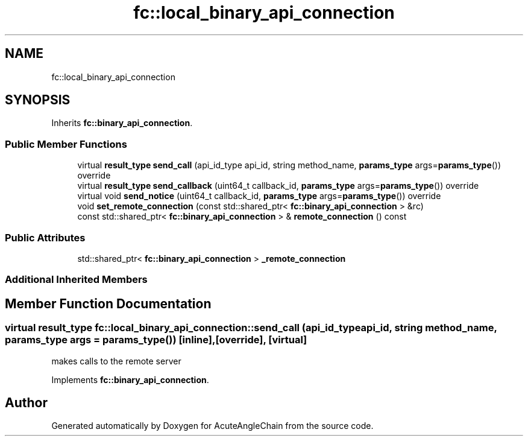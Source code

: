 .TH "fc::local_binary_api_connection" 3 "Sun Jun 3 2018" "AcuteAngleChain" \" -*- nroff -*-
.ad l
.nh
.SH NAME
fc::local_binary_api_connection
.SH SYNOPSIS
.br
.PP
.PP
Inherits \fBfc::binary_api_connection\fP\&.
.SS "Public Member Functions"

.in +1c
.ti -1c
.RI "virtual \fBresult_type\fP \fBsend_call\fP (api_id_type api_id, string method_name, \fBparams_type\fP args=\fBparams_type\fP()) override"
.br
.ti -1c
.RI "virtual \fBresult_type\fP \fBsend_callback\fP (uint64_t callback_id, \fBparams_type\fP args=\fBparams_type\fP()) override"
.br
.ti -1c
.RI "virtual void \fBsend_notice\fP (uint64_t callback_id, \fBparams_type\fP args=\fBparams_type\fP()) override"
.br
.ti -1c
.RI "void \fBset_remote_connection\fP (const std::shared_ptr< \fBfc::binary_api_connection\fP > &rc)"
.br
.ti -1c
.RI "const std::shared_ptr< \fBfc::binary_api_connection\fP > & \fBremote_connection\fP () const"
.br
.in -1c
.SS "Public Attributes"

.in +1c
.ti -1c
.RI "std::shared_ptr< \fBfc::binary_api_connection\fP > \fB_remote_connection\fP"
.br
.in -1c
.SS "Additional Inherited Members"
.SH "Member Function Documentation"
.PP 
.SS "virtual \fBresult_type\fP fc::local_binary_api_connection::send_call (api_id_type api_id, string method_name, \fBparams_type\fP args = \fC\fBparams_type\fP()\fP)\fC [inline]\fP, \fC [override]\fP, \fC [virtual]\fP"
makes calls to the remote server 
.PP
Implements \fBfc::binary_api_connection\fP\&.

.SH "Author"
.PP 
Generated automatically by Doxygen for AcuteAngleChain from the source code\&.
